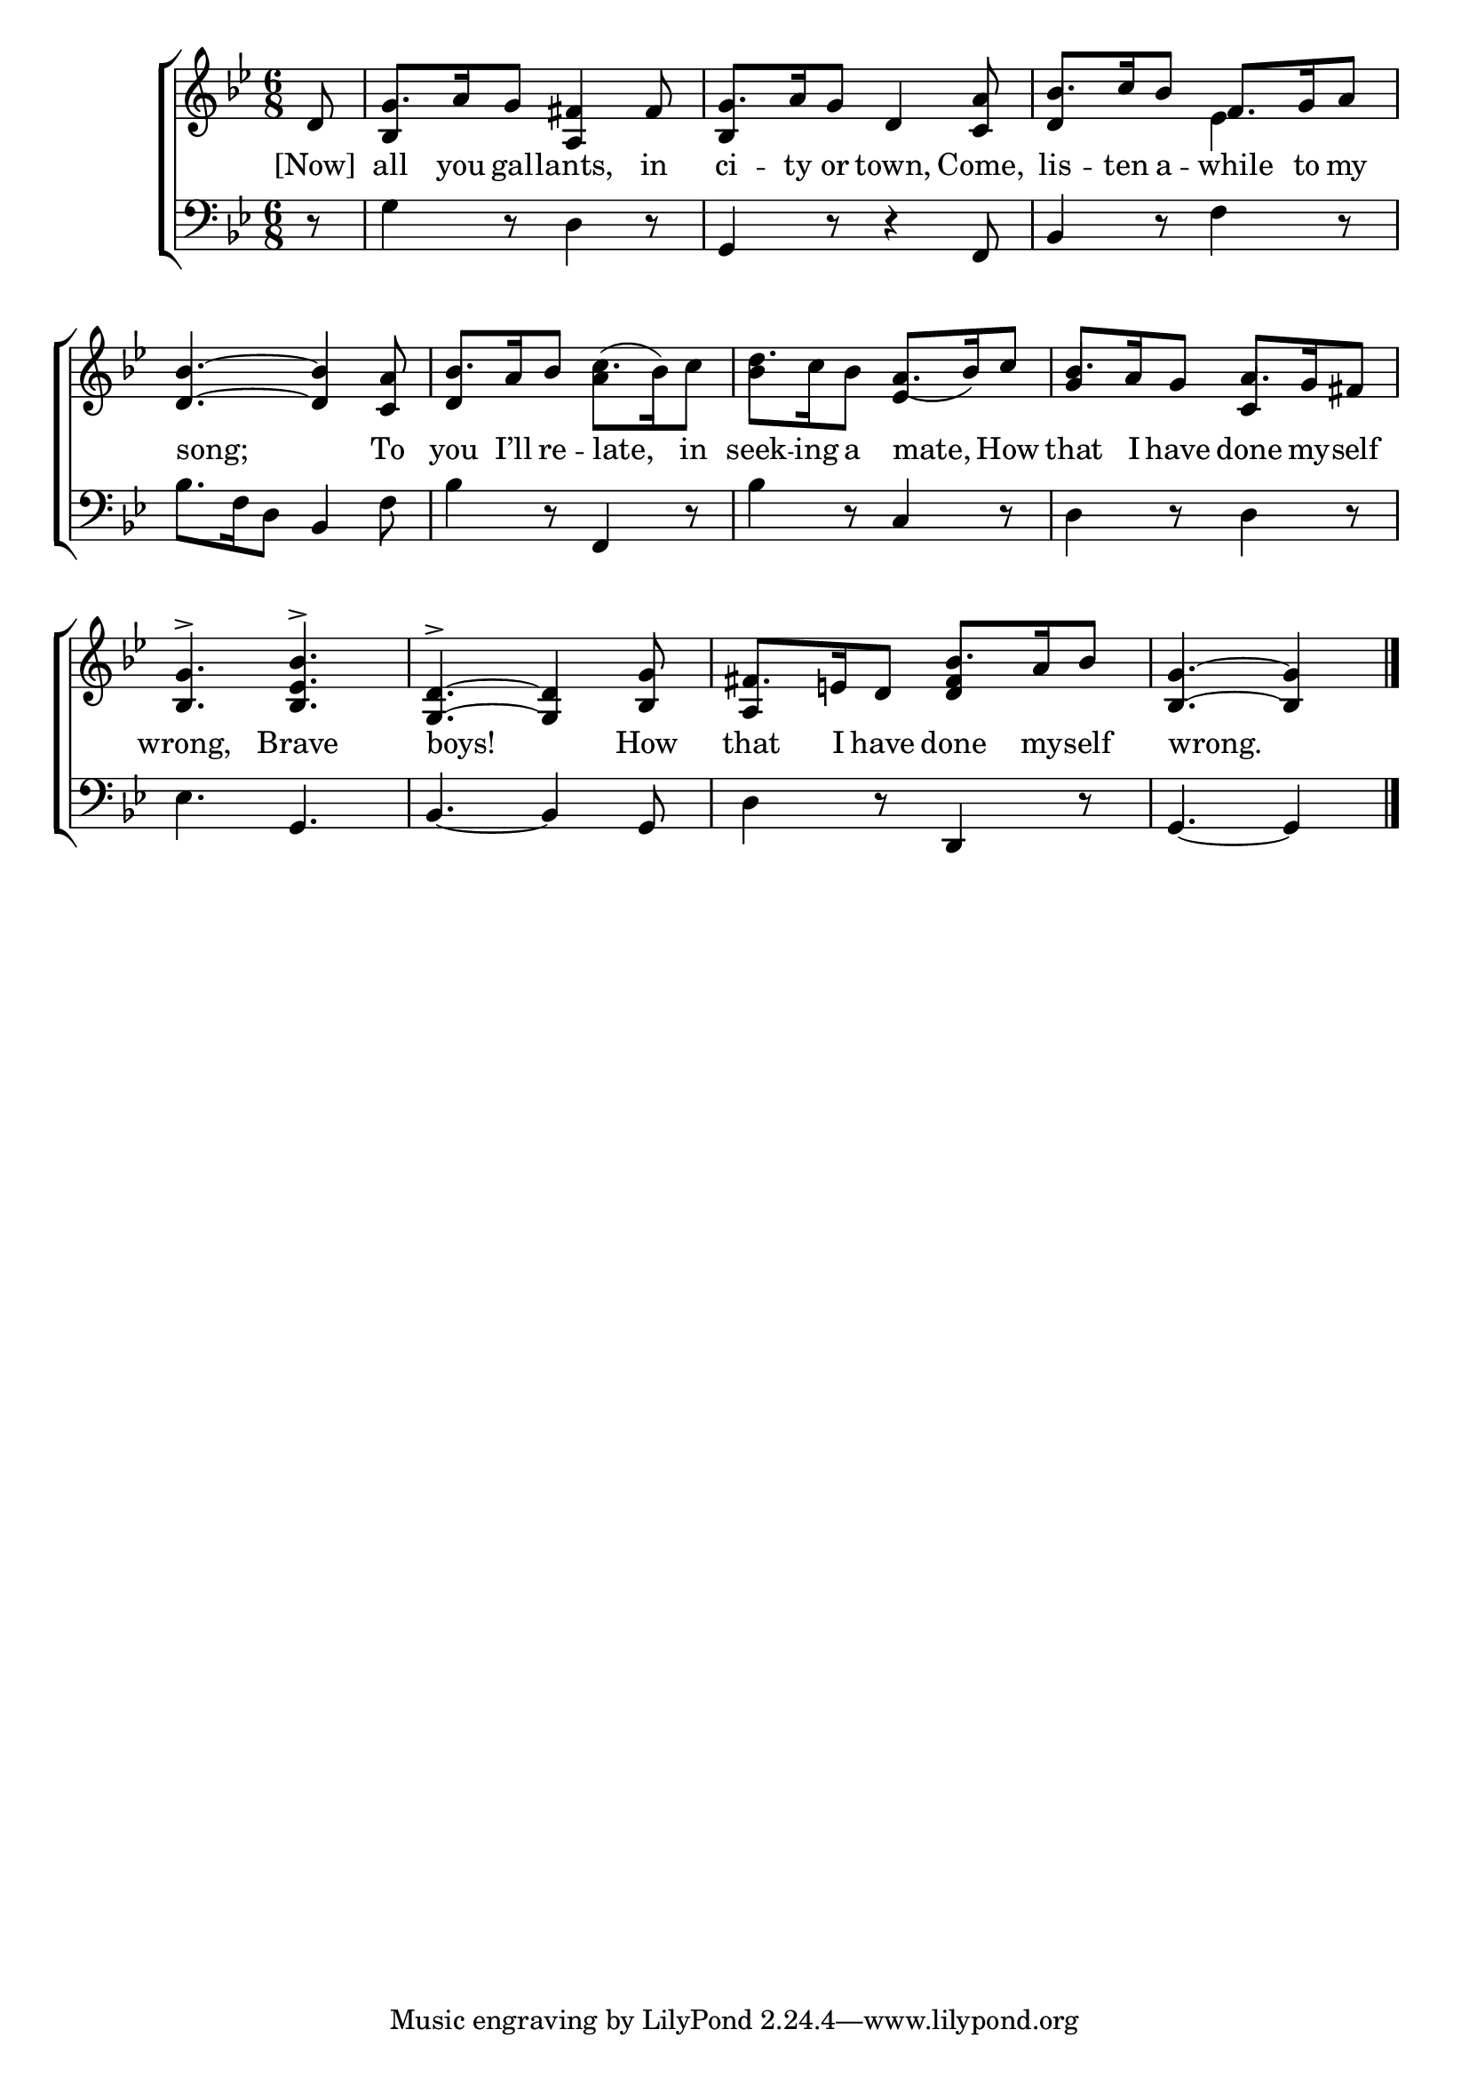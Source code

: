 \version "2.24"
\language "english"

global = {
  \time 6/8
  \key bf \major
}

mBreak = { \break }

\score {

  \new ChoirStaff {
    <<
      \new Staff = "up"  {
        <<
          \global
          \new 	Voice = "one" 	\fixed c' {
            \voiceOne
            \partial 8 d8 | g8. a16 g8 <a, fs>4 fs8 | g8. a16 g8 d4 <c a>8 | bf8. c'16 bf8 f8. g16 a8 | \mBreak
            \stemNeutral <d bf>4.~4 <c a>8 | bf8. a16 bf8 c'8.( bf16) c'8 | d'8. c'16 bf8 \stemUp a8._( bf16) c'8 | bf8. a16 g8 a8. g16 fs8 | \mBreak
            <bf, g>4.-> <bf, ef bf>-> | <g, d>4.->~4 <bf, g>8 | fs8. e!16 d8 bf8. a16 bf8 | \partial 8*5 <bf, g>4.~4 | \fine
          }	% end voice one
          \new Voice  \fixed c' {
            \voiceTwo
            \stemUp s8 | bf,4 s8 s4. | bf,4 s8 s4. | d4 s8 \once \stemDown ef4 s8 | 
            s2. | d4 s8 \stemDown a4 s8 | bf4 s8 \stemUp ef4 s8 | g4 s8 c4 s8 |
            s2.*2 | a,4 s8 <d fs>4 s8 | s4. s4 |
          } % end voice two
        >>
      } % end staff up

      \new Lyrics \lyricsto "one" {	% verse one
        [Now] | all you gal -- lants, in | ci -- ty or town, Come, lis -- ten a -- while to my | 
        song; To | you I’ll re -- late, in | seek -- ing a mate, How | that I have done my -- self | 
        wrong, Brave | boys! How | that I have done my -- self | wrong. |
      }	% end lyrics verse one

      \new   Staff = "down" {
        <<
          \clef bass
          \global
          \new Voice {
            %\voiceThree
            r8 | g4 r8 d4 r8 | g,4 r8 r4 f,8 | bf,4 r8 f4 r8 |
            bf8. f16 d8 bf,4 f8 | bf4 r8 f,4 r8 | bf4 r8 c4 r8 | d4 r8 d4 r8 | 
            ef4. g, | bf,4.~4 g,8 | d4 r8 d,4 r8 | g,4.~4 | \fine
          } % end voice three

          \new 	Voice {
            %\voiceFour
          }	% end voice four

        >>
      } % end staff down
    >>
  } % end choir staff

  \layout{
    \context{
      \Score {
        \omit  BarNumber
      }%end score
    }%end context
  }%end layout

  \midi{}

}%end score
